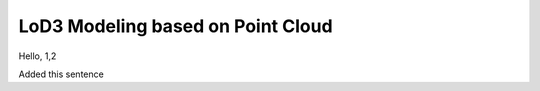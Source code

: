 
LoD3 Modeling based on Point Cloud
==================================

Hello, 1,2


Added this sentence
